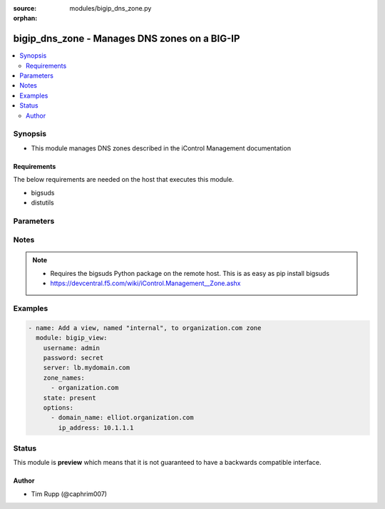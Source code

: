 :source: modules/bigip_dns_zone.py

:orphan:

.. _bigip_dns_zone_module:


bigip_dns_zone - Manages DNS zones on a BIG-IP
++++++++++++++++++++++++++++++++++++++++++++++

.. versionadded:: 2.2

.. contents::
   :local:
   :depth: 2


Synopsis
--------
- This module manages DNS zones described in the iControl Management documentation



Requirements
~~~~~~~~~~~~
The below requirements are needed on the host that executes this module.

- bigsuds
- distutils


Parameters
----------

.. raw:: html

    <table  border=0 cellpadding=0 class="documentation-table">
                                                                                                                                                                                                                                        <tr>
            <th colspan="1">Parameter</th>
            <th>Choices/<font color="blue">Defaults</font></th>
                        <th width="100%">Comments</th>
        </tr>
                    <tr>
                                                                <td colspan="1">
                    <b>options</b>
                                                        </td>
                                <td>
                                                                                                                                                            </td>
                                                                <td>
                                                                        <div>A sequence of options for the view.</div>
                                                                                </td>
            </tr>
                                <tr>
                                                                <td colspan="1">
                    <b>password</b>
                    <br/><div style="font-size: small; color: red">required</div>                                    </td>
                                <td>
                                                                                                                                                            </td>
                                                                <td>
                                                                        <div>BIG-IP password.</div>
                                                                                </td>
            </tr>
                                <tr>
                                                                <td colspan="1">
                    <b>server</b>
                    <br/><div style="font-size: small; color: red">required</div>                                    </td>
                                <td>
                                                                                                                                                            </td>
                                                                <td>
                                                                        <div>BIG-IP host.</div>
                                                                                </td>
            </tr>
                                <tr>
                                                                <td colspan="1">
                    <b>state</b>
                                                        </td>
                                <td>
                                                                                                                            <ul><b>Choices:</b>
                                                                                                                                                                <li><div style="color: blue"><b>present</b>&nbsp;&larr;</div></li>
                                                                                                                                                                                                <li>absent</li>
                                                                                    </ul>
                                                                            </td>
                                                                <td>
                                                                        <div>Whether the record should exist.  When <code>absent</code>, removes the record.</div>
                                                                                </td>
            </tr>
                                <tr>
                                                                <td colspan="1">
                    <b>user</b>
                    <br/><div style="font-size: small; color: red">required</div>                                    </td>
                                <td>
                                                                                                                                                            </td>
                                                                <td>
                                                                        <div>BIG-IP username.</div>
                                                                                        <div style="font-size: small; color: darkgreen"><br/>aliases: username</div>
                                    </td>
            </tr>
                                <tr>
                                                                <td colspan="1">
                    <b>zone</b>
                    <br/><div style="font-size: small; color: red">required</div>                                    </td>
                                <td>
                                                                                                                                                            </td>
                                                                <td>
                                                                        <div>The name of the zone.</div>
                                                                                </td>
            </tr>
                        </table>
    <br/>


Notes
-----

.. note::
    - Requires the bigsuds Python package on the remote host. This is as easy as pip install bigsuds
    - https://devcentral.f5.com/wiki/iControl.Management__Zone.ashx


Examples
--------

.. code-block:: yaml

    
    - name: Add a view, named "internal", to organization.com zone
      module: bigip_view:
        username: admin
        password: secret
        server: lb.mydomain.com
        zone_names:
          - organization.com
        state: present
        options:
          - domain_name: elliot.organization.com
            ip_address: 10.1.1.1





Status
------



This module is **preview** which means that it is not guaranteed to have a backwards compatible interface.




Author
~~~~~~

- Tim Rupp (@caphrim007)

